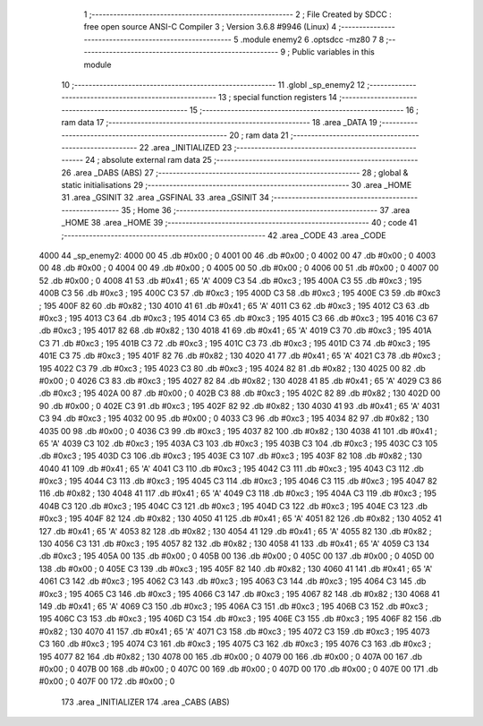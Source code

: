                               1 ;--------------------------------------------------------
                              2 ; File Created by SDCC : free open source ANSI-C Compiler
                              3 ; Version 3.6.8 #9946 (Linux)
                              4 ;--------------------------------------------------------
                              5 	.module enemy2
                              6 	.optsdcc -mz80
                              7 	
                              8 ;--------------------------------------------------------
                              9 ; Public variables in this module
                             10 ;--------------------------------------------------------
                             11 	.globl _sp_enemy2
                             12 ;--------------------------------------------------------
                             13 ; special function registers
                             14 ;--------------------------------------------------------
                             15 ;--------------------------------------------------------
                             16 ; ram data
                             17 ;--------------------------------------------------------
                             18 	.area _DATA
                             19 ;--------------------------------------------------------
                             20 ; ram data
                             21 ;--------------------------------------------------------
                             22 	.area _INITIALIZED
                             23 ;--------------------------------------------------------
                             24 ; absolute external ram data
                             25 ;--------------------------------------------------------
                             26 	.area _DABS (ABS)
                             27 ;--------------------------------------------------------
                             28 ; global & static initialisations
                             29 ;--------------------------------------------------------
                             30 	.area _HOME
                             31 	.area _GSINIT
                             32 	.area _GSFINAL
                             33 	.area _GSINIT
                             34 ;--------------------------------------------------------
                             35 ; Home
                             36 ;--------------------------------------------------------
                             37 	.area _HOME
                             38 	.area _HOME
                             39 ;--------------------------------------------------------
                             40 ; code
                             41 ;--------------------------------------------------------
                             42 	.area _CODE
                             43 	.area _CODE
   4000                      44 _sp_enemy2:
   4000 00                   45 	.db #0x00	; 0
   4001 00                   46 	.db #0x00	; 0
   4002 00                   47 	.db #0x00	; 0
   4003 00                   48 	.db #0x00	; 0
   4004 00                   49 	.db #0x00	; 0
   4005 00                   50 	.db #0x00	; 0
   4006 00                   51 	.db #0x00	; 0
   4007 00                   52 	.db #0x00	; 0
   4008 41                   53 	.db #0x41	; 65	'A'
   4009 C3                   54 	.db #0xc3	; 195
   400A C3                   55 	.db #0xc3	; 195
   400B C3                   56 	.db #0xc3	; 195
   400C C3                   57 	.db #0xc3	; 195
   400D C3                   58 	.db #0xc3	; 195
   400E C3                   59 	.db #0xc3	; 195
   400F 82                   60 	.db #0x82	; 130
   4010 41                   61 	.db #0x41	; 65	'A'
   4011 C3                   62 	.db #0xc3	; 195
   4012 C3                   63 	.db #0xc3	; 195
   4013 C3                   64 	.db #0xc3	; 195
   4014 C3                   65 	.db #0xc3	; 195
   4015 C3                   66 	.db #0xc3	; 195
   4016 C3                   67 	.db #0xc3	; 195
   4017 82                   68 	.db #0x82	; 130
   4018 41                   69 	.db #0x41	; 65	'A'
   4019 C3                   70 	.db #0xc3	; 195
   401A C3                   71 	.db #0xc3	; 195
   401B C3                   72 	.db #0xc3	; 195
   401C C3                   73 	.db #0xc3	; 195
   401D C3                   74 	.db #0xc3	; 195
   401E C3                   75 	.db #0xc3	; 195
   401F 82                   76 	.db #0x82	; 130
   4020 41                   77 	.db #0x41	; 65	'A'
   4021 C3                   78 	.db #0xc3	; 195
   4022 C3                   79 	.db #0xc3	; 195
   4023 C3                   80 	.db #0xc3	; 195
   4024 82                   81 	.db #0x82	; 130
   4025 00                   82 	.db #0x00	; 0
   4026 C3                   83 	.db #0xc3	; 195
   4027 82                   84 	.db #0x82	; 130
   4028 41                   85 	.db #0x41	; 65	'A'
   4029 C3                   86 	.db #0xc3	; 195
   402A 00                   87 	.db #0x00	; 0
   402B C3                   88 	.db #0xc3	; 195
   402C 82                   89 	.db #0x82	; 130
   402D 00                   90 	.db #0x00	; 0
   402E C3                   91 	.db #0xc3	; 195
   402F 82                   92 	.db #0x82	; 130
   4030 41                   93 	.db #0x41	; 65	'A'
   4031 C3                   94 	.db #0xc3	; 195
   4032 00                   95 	.db #0x00	; 0
   4033 C3                   96 	.db #0xc3	; 195
   4034 82                   97 	.db #0x82	; 130
   4035 00                   98 	.db #0x00	; 0
   4036 C3                   99 	.db #0xc3	; 195
   4037 82                  100 	.db #0x82	; 130
   4038 41                  101 	.db #0x41	; 65	'A'
   4039 C3                  102 	.db #0xc3	; 195
   403A C3                  103 	.db #0xc3	; 195
   403B C3                  104 	.db #0xc3	; 195
   403C C3                  105 	.db #0xc3	; 195
   403D C3                  106 	.db #0xc3	; 195
   403E C3                  107 	.db #0xc3	; 195
   403F 82                  108 	.db #0x82	; 130
   4040 41                  109 	.db #0x41	; 65	'A'
   4041 C3                  110 	.db #0xc3	; 195
   4042 C3                  111 	.db #0xc3	; 195
   4043 C3                  112 	.db #0xc3	; 195
   4044 C3                  113 	.db #0xc3	; 195
   4045 C3                  114 	.db #0xc3	; 195
   4046 C3                  115 	.db #0xc3	; 195
   4047 82                  116 	.db #0x82	; 130
   4048 41                  117 	.db #0x41	; 65	'A'
   4049 C3                  118 	.db #0xc3	; 195
   404A C3                  119 	.db #0xc3	; 195
   404B C3                  120 	.db #0xc3	; 195
   404C C3                  121 	.db #0xc3	; 195
   404D C3                  122 	.db #0xc3	; 195
   404E C3                  123 	.db #0xc3	; 195
   404F 82                  124 	.db #0x82	; 130
   4050 41                  125 	.db #0x41	; 65	'A'
   4051 82                  126 	.db #0x82	; 130
   4052 41                  127 	.db #0x41	; 65	'A'
   4053 82                  128 	.db #0x82	; 130
   4054 41                  129 	.db #0x41	; 65	'A'
   4055 82                  130 	.db #0x82	; 130
   4056 C3                  131 	.db #0xc3	; 195
   4057 82                  132 	.db #0x82	; 130
   4058 41                  133 	.db #0x41	; 65	'A'
   4059 C3                  134 	.db #0xc3	; 195
   405A 00                  135 	.db #0x00	; 0
   405B 00                  136 	.db #0x00	; 0
   405C 00                  137 	.db #0x00	; 0
   405D 00                  138 	.db #0x00	; 0
   405E C3                  139 	.db #0xc3	; 195
   405F 82                  140 	.db #0x82	; 130
   4060 41                  141 	.db #0x41	; 65	'A'
   4061 C3                  142 	.db #0xc3	; 195
   4062 C3                  143 	.db #0xc3	; 195
   4063 C3                  144 	.db #0xc3	; 195
   4064 C3                  145 	.db #0xc3	; 195
   4065 C3                  146 	.db #0xc3	; 195
   4066 C3                  147 	.db #0xc3	; 195
   4067 82                  148 	.db #0x82	; 130
   4068 41                  149 	.db #0x41	; 65	'A'
   4069 C3                  150 	.db #0xc3	; 195
   406A C3                  151 	.db #0xc3	; 195
   406B C3                  152 	.db #0xc3	; 195
   406C C3                  153 	.db #0xc3	; 195
   406D C3                  154 	.db #0xc3	; 195
   406E C3                  155 	.db #0xc3	; 195
   406F 82                  156 	.db #0x82	; 130
   4070 41                  157 	.db #0x41	; 65	'A'
   4071 C3                  158 	.db #0xc3	; 195
   4072 C3                  159 	.db #0xc3	; 195
   4073 C3                  160 	.db #0xc3	; 195
   4074 C3                  161 	.db #0xc3	; 195
   4075 C3                  162 	.db #0xc3	; 195
   4076 C3                  163 	.db #0xc3	; 195
   4077 82                  164 	.db #0x82	; 130
   4078 00                  165 	.db #0x00	; 0
   4079 00                  166 	.db #0x00	; 0
   407A 00                  167 	.db #0x00	; 0
   407B 00                  168 	.db #0x00	; 0
   407C 00                  169 	.db #0x00	; 0
   407D 00                  170 	.db #0x00	; 0
   407E 00                  171 	.db #0x00	; 0
   407F 00                  172 	.db #0x00	; 0
                            173 	.area _INITIALIZER
                            174 	.area _CABS (ABS)
